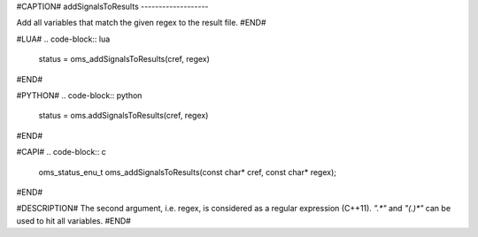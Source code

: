 #CAPTION#
addSignalsToResults
-------------------

Add all variables that match the given regex to the result file.
#END#

#LUA#
.. code-block:: lua

  status = oms_addSignalsToResults(cref, regex)

#END#

#PYTHON#
.. code-block:: python

  status = oms.addSignalsToResults(cref, regex)

#END#

#CAPI#
.. code-block:: c

  oms_status_enu_t oms_addSignalsToResults(const char* cref, const char* regex);

#END#

#DESCRIPTION#
The second argument, i.e. regex, is considered as a regular expression (C++11).
`".*"` and `"(.)*"` can be used to hit all variables.
#END#

